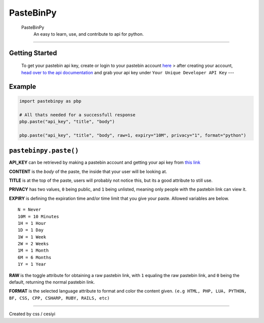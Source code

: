 PasteBinPy
==========
  PasteBinPy
    An easy to learn, use, and contribute to api for python.

--------------

Getting Started
---------------

    To get your pastebin api key, create or login to your pastebin account `here <https://pastebin.com/signup>`__ > after creating your account, `head over to the api documentation <https://pastebin.com/doc_api>`__ and grab your api key under ``Your Unique Developer API Key`` ---

Example
-------

.. code:: py

    import pastebinpy as pbp

    # All thats needed for a successfull response
    pbp.paste("api_key", "title", "body")

    pbp.paste("api_key", "title", "body", raw=1, expiry="10M", privacy="1", format="python")

``pastebinpy.paste()``
----------------------

**API\_KEY** can be retrieved by making a pastebin account and getting your api key from `this link <https://pastebin.com/doc_api>`__

**CONTENT** is the *body* of the paste, the inside that your user will be looking at.

**TITLE** is at the top of the paste, users will probably not notice this, but its a good attribute to still use.

**PRIVACY** has two values, ``0`` being public, and ``1`` being unlisted, meaning only people with the pastebin link can view it.

**EXPIRY** is defining the expiration time and/or time limit that you give your paste. Allowed variables are below.

::

    N = Never
    10M = 10 Minutes
    1H = 1 Hour
    1D = 1 Day
    1W = 1 Week
    2W = 2 Weeks
    1M = 1 Month
    6M = 6 Months
    1Y = 1 Year

**RAW** is the toggle attribute for obtaining a raw pastebin link, with ``1`` equaling the raw pastebin link, and ``0`` being the default, returning the normal pastebin link.

**FORMAT** is the selected language attribute to format and color the content given. ``(e.g HTML, PHP, LUA, PYTHON, BF, CSS, CPP, CSHARP, RUBY, RAILS, etc)``

--------------

Created by css / cesiyi